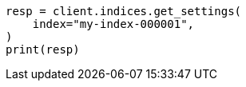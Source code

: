// This file is autogenerated, DO NOT EDIT
// troubleshooting/troubleshooting-searches.asciidoc:305

[source, python]
----
resp = client.indices.get_settings(
    index="my-index-000001",
)
print(resp)
----
